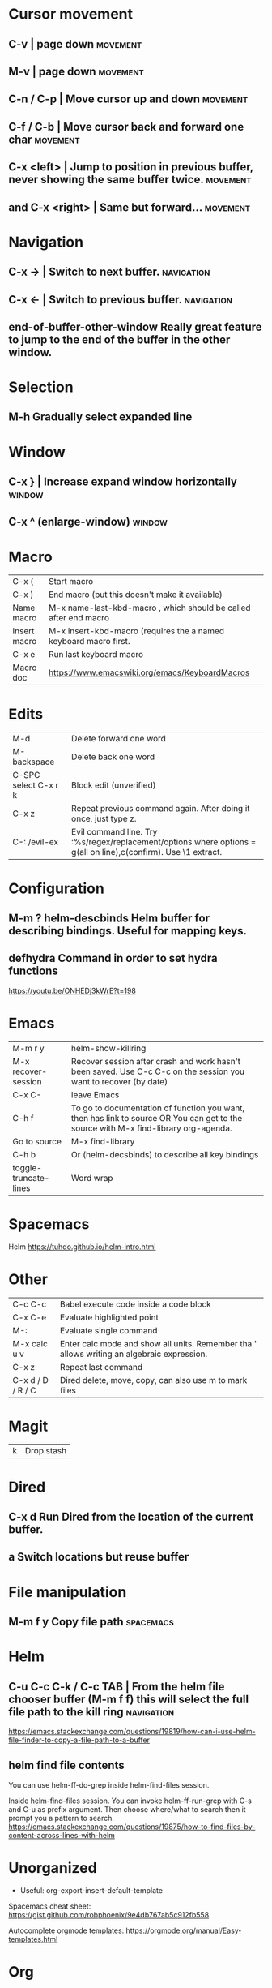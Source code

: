 * Cursor movement
** C-v                    | page down  :movement:
** M-v                    | page down  :movement:
** C-n / C-p              | Move cursor up and down  :movement:
** C-f / C-b              | Move cursor back and forward one char  :movement:
** C-x <left>             | Jump to position in previous buffer, never showing the same buffer twice.  :movement:
** and C-x <right>        | Same but forward...  :movement:
* Navigation
** C-x →                  | Switch to next buffer.  :navigation:
** C-x ←                  | Switch to previous buffer.  :navigation:
** end-of-buffer-other-window    Really great feature to jump to the end of the buffer in the other window.
* Selection
** M-h                  Gradually select expanded line
* Window
** C-x }                | Increase expand window horizontally  :window:
** C-x ^                  (enlarge-window)  :window:
* Macro
| C-x (                 | Start macro                                                                                                                         |
| C-x )                 | End macro (but this doesn't make it available)                                                                                      |
| Name macro            | M-x name-last-kbd-macro , which should be called after end macro                                                                    |
| Insert macro          | M-x insert-kbd-macro (requires the a named keyboard macro first.                                                                    |
| C-x e                 | Run last keyboard macro                                                                                                             |
| Macro doc             | https://www.emacswiki.org/emacs/KeyboardMacros                                                                                      |
* Edits
| M-d                   | Delete forward one word                                                                                                             |
| M-backspace           | Delete back one word                                                                                                                |
| C-SPC select C-x r k  | Block edit (unverified)                                                                                                             |
| C-x z                 | Repeat previous command again. After doing it once, just type z.                                                                    |
| C-: /evil-ex          | Evil command line. Try :%s/regex/replacement/options where options = g(all on line),c(confirm). Use \1 extract.                     |
* Configuration
** M-m ?         helm-descbinds Helm buffer for describing bindings. Useful for mapping keys.
** defhydra      Command in order to set hydra functions
https://youtu.be/ONHEDj3kWrE?t=198
* Emacs
| M-m r y               | helm-show-killring                                                                                                                  |
| M-x recover-session   | Recover session after crash and work hasn't been saved. Use C-c C-c on the session you want to recover (by date)                    |
| C-x C-                | leave Emacs                                                                                                                         |
| C-h f                 | To go to documentation of function you want, then has link to source OR You can get to the source with M-x find-library org-agenda. |
| Go to source          | M-x find-library                                                                                                                    |
| C-h b                 | Or (helm-decsbinds) to describe all key bindings                                                                                    |
| toggle-truncate-lines | Word wrap                                                                                                                           |
** 
* Spacemacs
Helm https://tuhdo.github.io/helm-intro.html
* Other
| C-c C-c               | Babel execute code inside a code block                                                                                              |
| C-x C-e               | Evaluate highlighted point                                                                                                          |
| M-:                   | Evaluate single command                                                                                                             |
| M-x calc u v          | Enter calc mode and show all units. Remember tha ' allows writing an algebraic expression.                                          |
| C-x z                 | Repeat last command                                                                                                                 |
| C-x d / D / R / C     | Dired delete, move, copy, can also use m to mark files                                                                              |
* Magit
| k                     | Drop stash                                                                                                                          |
* Dired
** C-x d      Run Dired from the location of the current buffer.
** a          Switch locations but reuse buffer
* File manipulation
** M-m f y    Copy file path                                      :spacemacs:
* Helm
** C-u C-c C-k / C-c TAB  | From the helm file chooser buffer (M-m f f) this will select the full file path to the kill ring  :navigation:
https://emacs.stackexchange.com/questions/19819/how-can-i-use-helm-file-finder-to-copy-a-file-path-to-a-buffer
** helm find file contents
You can use helm-ff-do-grep inside helm-find-files session.

Inside helm-find-files session. 
You can invoke helm-ff-run-grep with C-s and C-u as prefix argument. 
Then choose where/what to search then it prompt you a pattern to search.
https://emacs.stackexchange.com/questions/19875/how-to-find-files-by-content-across-lines-with-helm
* Unorganized
- Useful: org-export-insert-default-template

Spacemacs cheat sheet:
https://gist.github.com/robphoenix/9e4db767ab5c912fb558

Autocomplete orgmode templates:
https://orgmode.org/manual/Easy-templates.html
* Org
| M-m a o l     | M-x org-store-link to store a link to a file, then C-c C-l to paste link                       |
| C-c C-j       | org-goto in order to jump                                                                      |
| C-c C-o       | Open link in browser                                                                           |
| C-c C-x C-w   | org-cut-subtree for cutting sub tree or table regsion                                          |
| C-c C-,       | org-insert-structure-template = <q TAB  https://github.com/syl20bnr/spacemacs/issues/11798     |
| C-x n s / b   | Narrow buffer to only current subtree or block  (hiding everything else)                       |
| C-x n w       | Widen buffer removing previous narrowing                                                       |
| C-c [     / ] | Add current file to the list of agenda files. The file is added to the front of the list.      |
| C-,           | Cycle through agenda file list, visiting one file after the other.                             |
| C-c a a       | Agenda for the week. More commands in this view https://orgmode.org/guide/Agenda-commands.html |
| C-c .         | org-time-stamp which lets you input a date.                                                    |
| C-c C-v C-r   | (org-babel-goto-named-result)                                                                  |
|               |                                                                                                |
| C-c *         | (org-toggle-heading) Turn a normal line or plain list item into a headline                     |
* OrgMode
** TODO How to rebind a key in org agenda to shift 7 days 
First see the code in OrgMode how it binds keys.
https://github.com/bzg/org-mode/blob/master/lisp/org-agenda.el#L2327

Then see these instructions for simple keyboard bindings.
https://emacs.stackexchange.com/questions/19403/how-do-i-change-key-bindings-for-org-mode-agenda-view

Or you can use the orgmode functions for remapping keys
https://github.com/bzg/org-mode/blob/300f15bcbbaf7a49c94e2cfca4f4335f0dc55fc8/lisp/org-keys.el#L312
https://lists.gnu.org/archive/html/emacs-orgmode/2011-02/msg00260.html

Still not sure how to postpone using org-schedule or org-agenda-schedule without bringing up dialog.
* OrgAgenda https://www.gnu.org/software/emacs/manual/html_node/org/Agenda-commands.html
** C-c C-s +4        Postpone the task out the 'TODO' item by 4 days  :orgagenda:
https://lists.gnu.org/archive/html/emacs-orgmode/2007-08/msg00059.html
** C-c C-c           Set tag for the current task  :orgagenda:
https://orgmode.org/guide/Setting-tags.html#Setting-tags
** m, B, s           In agenda view, mark, bulk, reschedule  :orgagenda:
** f, b              Go forward or back the current day span :orgagenda:
** j                 Go to date  :orgagenda:
* Org mode table stuff

https://orgmode.org/worg/org-tutorials/org-spreadsheet-intro.html

** In a cell, do C-c ? for a reference of table functions.
** Reference visualization grid with C-c }:
** DEDICATED BUFFER  C-c '
**  C-c *        Recalculate a line or entire table (org-table-recalculate )
 Recalculate the current row by first applying the stored column formulas from left to right, 
and all field/range formulas in the current row.
*** TODO or C-c C-c if you're on the #+TBLFM line. (Not working!)
** C-c C-c Recalculate table
https://lists.gnu.org/archive/html/emacs-orgmode/2018-06/msg00243.html
** TODO Clean the following up.
#+begin_src 
But what we really want is to compute the formulas for all fields in the column named "Mean". 
In other words, we really want a column formula, not a field formula.

To replace the formula with a column formula, go back to the field where it has been defined and type =vmean($2..$3). 
Note that the only difference with what you've inserted previously is that the formula is prefixed by = instead of :=. 
When you're done, do a C-c C-c in the field: you should be prompted whether you want to 
replace the formula with a column formula, which is precisely what we want.

#+end_src

#+begin_quote
Interactively edit formulas
------------------------------------------------
For now we have been defining formulas by inserting them directly in the table cells: typing = in a field 
starts the definition for a column formula and typing := starts a definition for a field formula.

If you prefer, you can edit formulas in the minibuffer: use C-c = for 
editing column formulas or C-u C-c = for field formulas.


This new buffer lists all the formulas for the table at point and provides facilities to edit the references.

When the cursor is above a reference, the corresponding field in the table get highlighted. Nice! 
But you can do more than that: you can actually select the reference by using the S-<left/right/up/down> keys.
#+end_quote

General advise about editing and debugging fields
https://orgmode.org/org.html#Editing-and-debugging-formulas

* Elisp Coding


Check the basic example programs
http://ergoemacs.org/emacs/elisp_examples.html
Remember to hover over commands to get highlighting about them.

Some basics
https://www.gnu.org/software/emacs/manual/html_node/eintr/car-cdr-_0026-cons.html



* Clojure Coding
** M-;                  Add or remove comments  :coding:
https://www.gnu.org/software/emacs/manual/html_node/emacs/Comment-Commands.html
** M-m s j              helm-jump-in-buffer or show functions in file.
* Using Magit to solve conflicts

Three way diff:
https://coderwall.com/p/mcrwag/use-magit-ediff-to-resolve-merge-conflicts

Note that if you navigate to a conflict with RET and this is an orgmode file,
It may look like there is no way to edit the differences because << == >> is missing.
This can be because orgmode hides this text and only displays the headings!
Remember to expand out the subtree to fix the problems.

Useful reading
https://magit.vc/manual/magit/Resolving-Conflicts.html
* Notes
** helm-occur is the default edit window that comes with helm.
** TODO helm-swoop is an advanced mode version that hasn't been committed to in a while.
Outstanding issue: https://github.com/ShingoFukuyama/helm-swoop/issues/133
Also helm-swoop-caret-match seems to be blocking our ability to match new line characters
** helm-ag is yet another version that is built with grep. https://github.com/syohex/emacs-helm-ag

** Agenda refreshing 
* BUGS
** helm-ag doesn't work in spacemacs https://github.com/bbatsov/helm-projectile/issues/113
Might simply be that the `ag` command is not on the command prompt.

* TODO Find out how to highlight helm actions 
The following has ben useful
https://github.com/emacs-helm/helm/wiki/Developing



helm-org-headings-fontify at https://github.com/emacs-helm/helm/blob/master/helm-org.el
* How to investigate emacs problems
https://emacs.stackexchange.com/questions/28429/how-do-i-troubleshoot-emacs-problems
